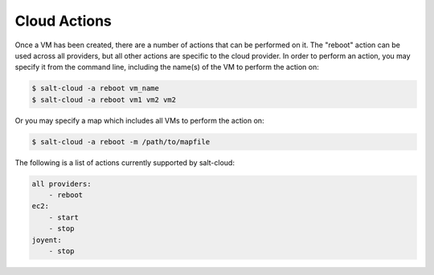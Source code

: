 =============
Cloud Actions
=============

Once a VM has been created, there are a number of actions that can be performed
on it. The "reboot" action can be used across all providers, but all other
actions are specific to the cloud provider. In order to perform an action, you
may specify it from the command line, including the name(s) of the VM to
perform the action on:

.. code-block:: bash

    $ salt-cloud -a reboot vm_name
    $ salt-cloud -a reboot vm1 vm2 vm2

Or you may specify a map which includes all VMs to perform the action on:

.. code-block:: bash

    $ salt-cloud -a reboot -m /path/to/mapfile

The following is a list of actions currently supported by salt-cloud:

.. code-block:: yaml

    all providers:
        - reboot
    ec2:
        - start
        - stop
    joyent:
        - stop
